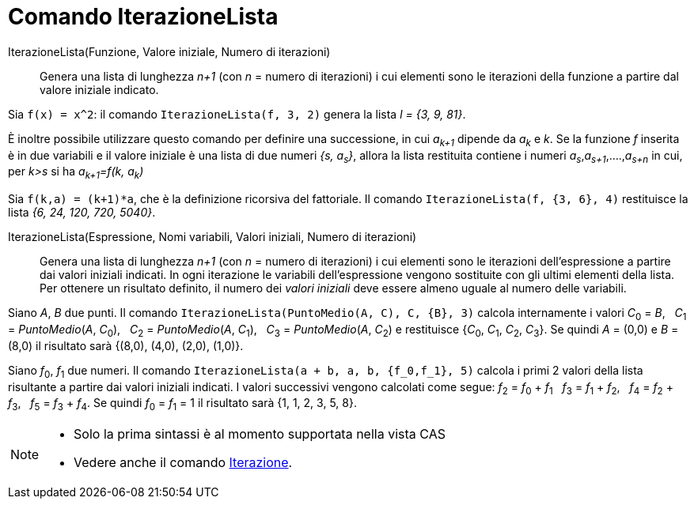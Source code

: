 = Comando IterazioneLista
:page-en: commands/IterationList
ifdef::env-github[:imagesdir: /it/modules/ROOT/assets/images]

IterazioneLista(Funzione, Valore iniziale, Numero di iterazioni)::
  Genera una lista di lunghezza _n+1_ (con _n_ = numero di iterazioni) i cui elementi sono le iterazioni della funzione
  a partire dal valore iniziale indicato.

[EXAMPLE]
====

Sia `++f(x) = x^2++`: il comando `++IterazioneLista(f, 3, 2)++` genera la lista _l = {3, 9, 81}_.

====

È inoltre possibile utilizzare questo comando per definire una successione, in cui _a~k+1~_ dipende da _a~k~_ e _k_.
Se la funzione _f_ inserita è in due variabili e il valore iniziale è una lista di due numeri _{s, a~s~}_, allora la
lista restituita contiene i numeri _a~s~_,_a~s+1~_,....,_a~s+n~_ in cui, per _k>s_ si ha _a~k+1~=f(k, a~k~)_

[EXAMPLE]
====

Sia `++f(k,a) = (k+1)*a++`, che è la definizione ricorsiva del fattoriale. Il comando `++IterazioneLista(f, {3, 6}, 4)++`
restituisce la lista _{6, 24, 120, 720, 5040}_.

====


IterazioneLista(Espressione, Nomi variabili, Valori iniziali, Numero di iterazioni)::
  Genera una lista di lunghezza _n+1_ (con _n_ = numero di iterazioni) i cui elementi sono le iterazioni
  dell'espressione a partire dai valori iniziali indicati. In ogni iterazione le variabili dell'espressione vengono
  sostituite con gli ultimi elementi della lista. Per ottenere un risultato definito, il numero dei _valori iniziali_
  deve essere almeno uguale al numero delle variabili.

[EXAMPLE]
====

Siano _A_, _B_ due punti. Il comando `++IterazioneLista(PuntoMedio(A, C), C, {B}, 3)++` calcola internamente i valori
__C__~0~ = _B_,   __C__~1~ = _PuntoMedio_(_A_, __C__~0~),   __C__~2~ = _PuntoMedio_(_A_, __C__~1~),   __C__~3~ =
_PuntoMedio_(_A_, __C__~2~) e restituisce {__C__~0~, __C__~1~, __C__~2~, __C__~3~}. Se quindi _A_ = (0,0) e _B_ = (8,0)
il risultato sarà {(8,0), (4,0), (2,0), (1,0)}.

====

[EXAMPLE]
====

Siano __f__~0~, __f__~1~ due numeri. Il comando `++IterazioneLista(a + b, a, b, {f_0,f_1}, 5)++` calcola i primi 2 valori
della lista risultante a partire dai valori iniziali indicati. I valori successivi vengono calcolati come segue:
__f__~2~ = __f__~0~ + __f__~1~   __f__~3~ = __f__~1~ + __f__~2~,   __f__~4~ = __f__~2~ + __f__~3~,   __f__~5~ = __f__~3~
+ __f__~4~. Se quindi __f__~0~ = __f__~1~ = 1 il risultato sarà {1, 1, 2, 3, 5, 8}.

====

[NOTE]
====

* Solo la prima sintassi è al momento supportata nella vista CAS
* Vedere anche il comando xref:/commands/Iterazione.adoc[Iterazione].

====
